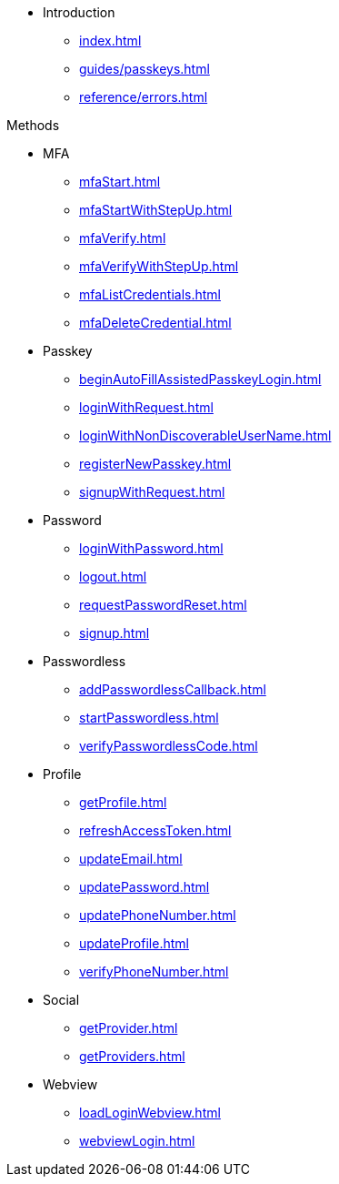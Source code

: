 * Introduction
** xref:index.adoc[]
// ** xref:guides/auth-ios.adoc[]
** xref:guides/passkeys.adoc[]
** xref:reference/errors.adoc[]

.Methods

** MFA
*** xref:mfaStart.adoc[]
*** xref:mfaStartWithStepUp.adoc[]
*** xref:mfaVerify.adoc[]
*** xref:mfaVerifyWithStepUp.adoc[]
*** xref:mfaListCredentials.adoc[]
*** xref:mfaDeleteCredential.adoc[]
** Passkey
*** xref:beginAutoFillAssistedPasskeyLogin.adoc[]
*** xref:loginWithRequest.adoc[]
*** xref:loginWithNonDiscoverableUserName.adoc[]
*** xref:registerNewPasskey.adoc[]
*** xref:signupWithRequest.adoc[]
** Password
*** xref:loginWithPassword.adoc[]
*** xref:logout.adoc[]
*** xref:requestPasswordReset.adoc[]
*** xref:signup.adoc[]
** Passwordless
*** xref:addPasswordlessCallback.adoc[]
*** xref:startPasswordless.adoc[]
*** xref:verifyPasswordlessCode.adoc[]
** Profile
*** xref:getProfile.adoc[]
*** xref:refreshAccessToken.adoc[]
*** xref:updateEmail.adoc[]
*** xref:updatePassword.adoc[]
*** xref:updatePhoneNumber.adoc[]
*** xref:updateProfile.adoc[]
*** xref:verifyPhoneNumber.adoc[]
** Social
*** xref:getProvider.adoc[]
*** xref:getProviders.adoc[]
** Webview
*** xref:loadLoginWebview.adoc[]
*** xref:webviewLogin.adoc[]

// * xref:listWebAuthnDevices.adoc[]
// * xref:loginWithWebAuthn.adoc[]
// * xref:signupWithWebAuthn.adoc[]
